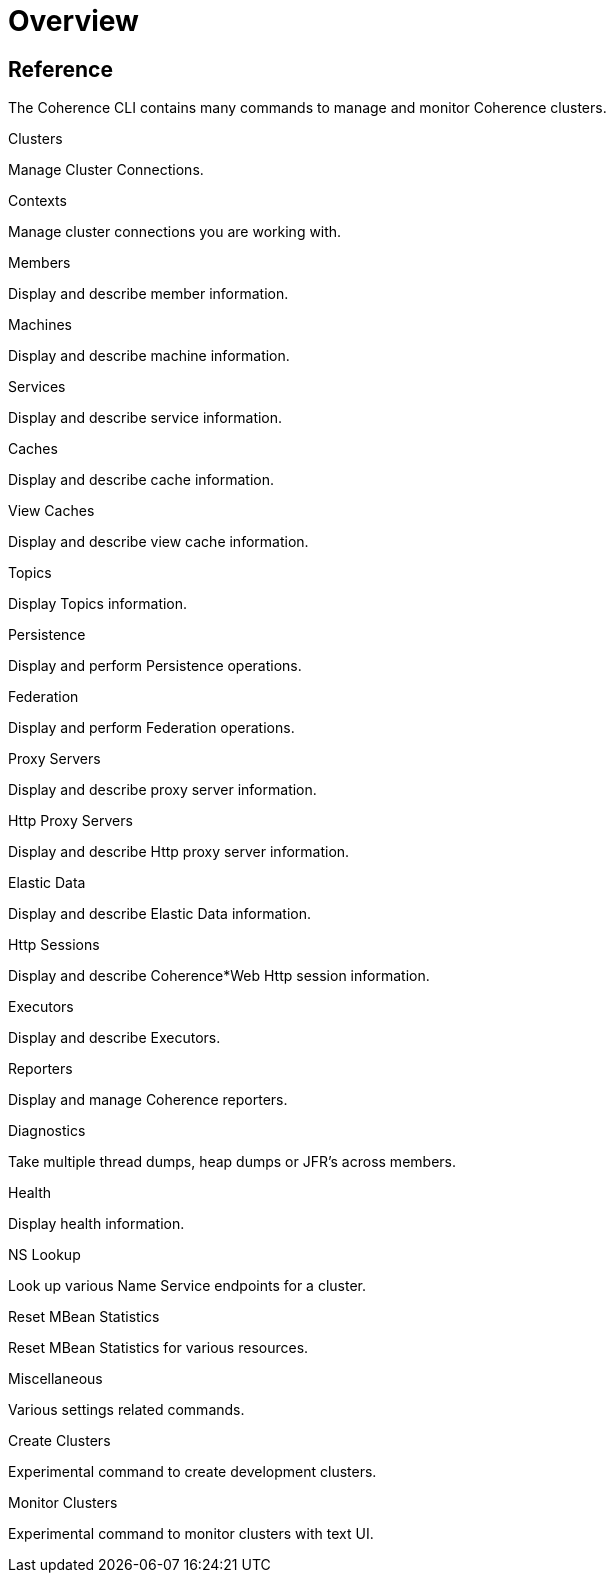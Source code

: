 ///////////////////////////////////////////////////////////////////////////////

    Copyright (c) 2021, 2024 Oracle and/or its affiliates.
    Licensed under the Universal Permissive License v 1.0 as shown at
    https://oss.oracle.com/licenses/upl.

///////////////////////////////////////////////////////////////////////////////

= Overview

== Reference

The Coherence CLI contains many commands to manage and monitor Coherence clusters.

[PILLARS]
====
[CARD]
.Clusters
[link=docs/reference/05_clusters.adoc]
--
Manage Cluster Connections.
--

[CARD]
.Contexts
[link=docs/reference/10_contexts.adoc]
--
Manage cluster connections you are working with.
--

[CARD]
.Members
[link=docs/reference/15_members.adoc]
--
Display and describe member information.
--

[CARD]
.Machines
[link=docs/reference/17_machines.adoc]
--
Display and describe machine information.
--

[CARD]
.Services
[link=docs/reference/20_services.adoc]
--
Display and describe service information.
--

[CARD]
.Caches
[link=docs/reference/25_caches.adoc]
--
Display and describe cache information.
--

[CARD]
.View Caches
[link=docs/reference/26_view_caches.adoc]
--
Display and describe view cache information.
--

[CARD]
.Topics
[link=docs/reference/30_topics.adoc]
--
Display Topics information.
--

[CARD]
.Persistence
[link=docs/reference/40_persistence.adoc]
--
Display and perform Persistence operations.
--

[CARD]
.Federation
[link=docs/reference/42_federation.adoc]
--
Display and perform Federation operations.
--

[CARD]
.Proxy Servers
[link=docs/reference/50_proxies.adoc]
--
Display and describe proxy server information.
--

[CARD]
.Http Proxy Servers
[link=docs/reference/55_http_servers.adoc]
--
Display and describe Http proxy server information.
--

[CARD]
.Elastic Data
[link=docs/reference/56_elastic_data.adoc]
--
Display and describe Elastic Data information.
--

[CARD]
.Http Sessions
[link=docs/reference/58_http_sessions.adoc]
--
Display and describe Coherence*Web Http session information.
--

[CARD]
.Executors
[link=docs/reference/60_executors.adoc]
--
Display and describe Executors.
--

[CARD]
.Reporters
[link=docs/reference/66_reporters.adoc]
--
Display and manage Coherence reporters.
--

[CARD]
.Diagnostics
[link=docs/reference/85_diagnostics.adoc]
--
Take multiple thread dumps, heap dumps or JFR's across members.
--

[CARD]
.Health
[link=docs/reference/90_health.adoc]
--
Display health information.
--

[CARD]
.NS Lookup
[link=docs/reference/45_nslookup.adoc]
--
Look up various Name Service endpoints for a cluster.
--

[CARD]
.Reset MBean Statistics
[link=docs/reference/92_reset.adoc]
--
Reset MBean Statistics for various resources.
--

[CARD]
.Miscellaneous
[link=docs/reference/95_misc.adoc]
--
Various settings related commands.
--

[CARD]
.Create Clusters
[link=docs/reference/98_create_clusters.adoc]
--
Experimental command to create development clusters.
--

[CARD]
.Monitor Clusters
[link=docs/reference/99_monitor_clusters.adoc]
--
Experimental command to monitor clusters with text UI.
--

====
